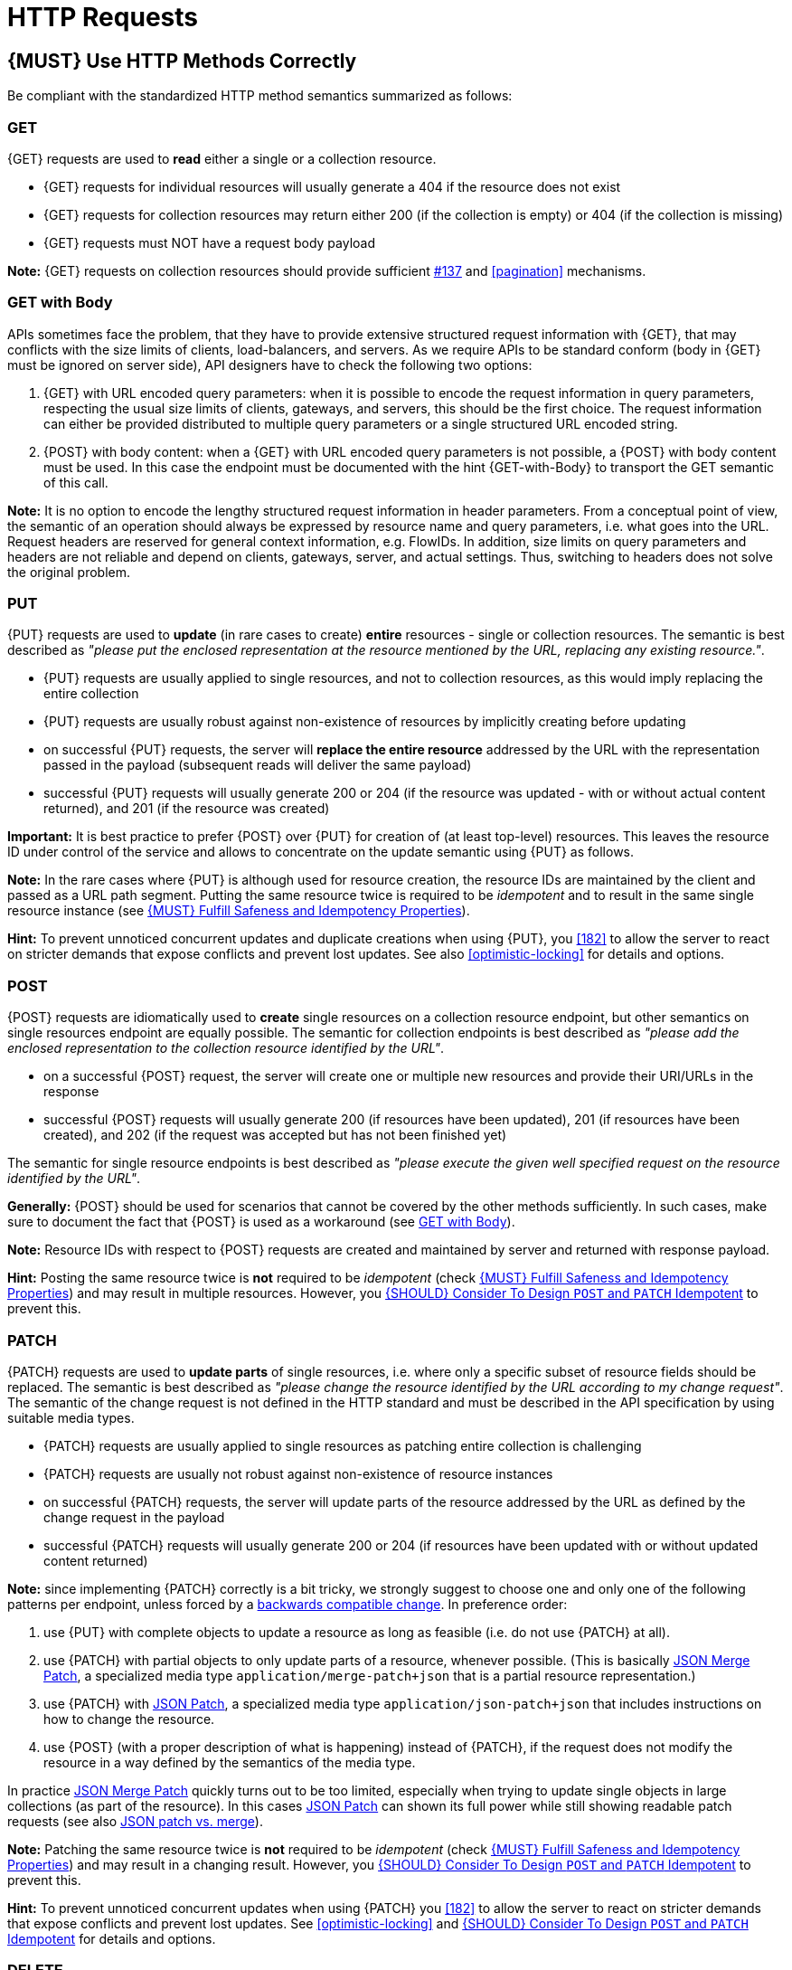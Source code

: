 [[http-requests]]
= HTTP Requests

[#148]
== {MUST} Use HTTP Methods Correctly

Be compliant with the standardized HTTP method semantics summarized as follows:


[[get]]
=== GET

{GET} requests are used to *read* either a single or a collection resource.

* {GET} requests for individual resources will usually generate a 404 if the
resource does not exist
* {GET} requests for collection resources may return either 200 (if the
collection is empty) or 404 (if the collection is missing)
* {GET} requests must NOT have a request body payload

*Note:* {GET} requests on collection resources should provide sufficient
<<filter, #137>> and <<pagination>> mechanisms.


[[get-with-body]]
=== GET with Body

APIs sometimes face the problem, that they have to provide extensive structured
request information with {GET}, that may conflicts with the size limits of
clients, load-balancers, and servers. As we require APIs to be standard conform
(body in {GET} must be ignored on server side), API designers have to check the
following two options:

1. {GET} with URL encoded query parameters: when it is possible to encode the
request information in query parameters, respecting the usual size limits of
clients, gateways, and servers, this should be the first choice. The request
information can either be provided distributed to multiple query parameters or
a single structured URL encoded string.
2. {POST} with body content: when a {GET} with URL encoded query parameters
is not possible, a {POST} with body content must be used. In this case the
endpoint must be documented with the hint {GET-with-Body} to transport the GET
semantic of this call.

*Note:* It is no option to encode the lengthy structured request information
in header parameters. From a conceptual point of view, the semantic of an
operation should always be expressed by resource name and query parameters,
i.e. what goes into the URL. Request headers are reserved for general context
information, e.g. FlowIDs. In addition, size limits on query parameters and
headers are not reliable and depend on clients, gateways, server, and actual
settings. Thus, switching to headers does not solve the original problem.


[[put]]
=== PUT

{PUT} requests are used to *update* (in rare cases to create) *entire*
resources - single or collection resources. The semantic is best described
as _"please put the enclosed representation at the resource mentioned by
the URL, replacing any existing resource."_.

* {PUT} requests are usually applied to single resources, and not to collection
resources, as this would imply replacing the entire collection
* {PUT} requests are usually robust against non-existence of resources by
implicitly creating before updating
* on successful {PUT} requests, the server will *replace the entire resource*
addressed by the URL with the representation passed in the payload (subsequent
reads will deliver the same payload)
* successful {PUT} requests will usually generate 200 or 204 (if the resource
was updated - with or without actual content returned), and 201 (if the
resource was created)

*Important:* It is best practice to prefer {POST} over {PUT} for creation of
(at least top-level) resources. This leaves the resource ID under control of
the service and allows to concentrate on the update semantic using {PUT} as
follows.

*Note:* In the rare cases where {PUT} is although used for resource creation,
the resource IDs are maintained by the client and passed as a URL path segment.
Putting the same resource twice is required to be _idempotent_ and to result
in the same single resource instance (see <<149>>).

*Hint:* To prevent unnoticed concurrent updates and duplicate creations when
using {PUT}, you <<182>> to allow the server to react on stricter demands that
expose conflicts and prevent lost updates. See also <<optimistic-locking>> for
details and options.

[[post]]
=== POST

{POST} requests are idiomatically used to *create* single resources on a
collection resource endpoint, but other semantics on single resources endpoint
are equally possible. The semantic for collection endpoints is best described
as _"please add the enclosed representation to the collection resource
identified by the URL"_.

* on a successful {POST} request, the server will create one or multiple new
resources and provide their URI/URLs in the response
* successful {POST} requests will usually generate 200 (if resources have been
updated), 201 (if resources have been created), and 202 (if the request was
accepted but has not been finished yet)

The semantic for single resource endpoints is best described as _"please
execute the given well specified request on the resource identified by the
URL"_.

*Generally:* {POST} should be used for scenarios that cannot be covered by the
other methods sufficiently. In such cases, make sure to document the fact that
{POST} is used as a workaround (see <<get-with-body>>). 

*Note:* Resource IDs with respect to {POST} requests are created and maintained
by server and returned with response payload.

*Hint:* Posting the same resource twice is *not* required to be _idempotent_
(check <<149>>) and may result in multiple resources. However, you <<229>> to
prevent this.


[[patch]]
=== PATCH

{PATCH} requests are used to *update parts* of single resources, i.e. where only
a specific subset of resource fields should be replaced. The semantic is best
described as _"please change the resource identified by the URL according to my
change request"_. The semantic of the change request is not defined in the HTTP
standard and must be described in the API specification by using suitable media
types.

* {PATCH} requests are usually applied to single resources as patching entire
collection is challenging
* {PATCH} requests are usually not robust against non-existence of resource
instances
* on successful {PATCH} requests, the server will update parts of the resource
addressed by the URL as defined by the change request in the payload
* successful {PATCH} requests will usually generate 200 or 204 (if resources
have been updated with or without updated content returned)

*Note:* since implementing {PATCH} correctly is a bit tricky, we strongly suggest
to choose one and only one of the following patterns per endpoint, unless
forced by a <<106,backwards compatible change>>. In preference order:

1. use {PUT} with complete objects to update a resource as long as feasible (i.e.
do not use {PATCH} at all).
2. use {PATCH} with partial objects to only update parts of a resource, whenever
possible. (This is basically https://tools.ietf.org/html/rfc7396[JSON Merge
Patch], a specialized media type `application/merge-patch+json` that is a partial
resource representation.)
3. use {PATCH} with http://tools.ietf.org/html/rfc6902[JSON Patch], a specialized
media type `application/json-patch+json` that includes instructions on how to
change the resource.
4. use {POST} (with a proper description of what is happening) instead of {PATCH},
if the request does not modify the resource in a way defined by the semantics
of the media type.

In practice https://tools.ietf.org/html/rfc7396[JSON Merge Patch] quickly turns
out to be too limited, especially when trying to update single objects in large
collections (as part of the resource). In this cases
http://tools.ietf.org/html/rfc6902[JSON Patch] can shown its full power while
still showing readable patch requests (see also
http://erosb.github.io/post/json-patch-vs-merge-patch[JSON patch vs. merge]).

*Note:* Patching the same resource twice is *not* required to be _idempotent_
(check <<149>>) and may result in a changing result. However, you <<229>> to
prevent this.

*Hint:* To prevent unnoticed concurrent updates when using {PATCH} you <<182>>
to allow the server to react on stricter demands that expose conflicts and
prevent lost updates. See <<optimistic-locking>> and <<229>> for details and
options.

[#delete]
=== DELETE

{DELETE} requests are used to *delete* resources. The semantic is best
described as _"please delete the resource identified by the URL"_.

* {DELETE} requests are usually applied to single resources, not on collection
resources, as this would imply deleting the entire collection
* successful {DELETE} requests will usually generate 200 (if the deleted
resource is returned) or 204 (if no content is returned)
* failed {DELETE} requests will usually generate 404 (if the resource cannot
be found) or 410 (if the resource was already deleted before)

*Important:* After deleting a resource with {DELETE}, a {GET} request on the
resource is expected to either return 404 (not found) or 410 (gone) depending
on how the resource is represented after deletion. Under no circumstances the
resource must be accessible after this operation on its endpoint. 


[[head]]
=== HEAD

{HEAD} requests are used to *retrieve* the header information of single
resources and resource collections.

* {HEAD} has exactly the same semantics as {GET}, but returns headers only, no
body.

*Hint:* {HEAD} is particular useful to efficiently lookup whether large
resources or collection resources have been updated in conjunction with the
https://tools.ietf.org/html/rfc7232#section-2.3[`ETag`-header].

[[options]]
=== OPTIONS

{OPTIONS} requests are used to *inspect* the available operations (HTTP
methods) of a given endpoint.

* {OPTIONS} responses usually either return a comma separated list of methods
in the `Allow` header or as a structured list of link templates

*Note:* {OPTIONS} is rarely implemented, though it could be used to
self-describe the full functionality of a resource.


[#149]
== {MUST} Fulfill Safeness and Idempotency Properties

An operation can be...

* idempotent, i.e. operation will have the same effect on the server's state,
if executed once or multiple times (note: this does not necessarily mean
returning the same response or status code)
* safe, i.e. must not have side effects such as state changes

Method implementations must fulfill the following basic properties:

[cols="25%,25%,50%",options="header",]
|====================================================
| HTTP Method | Safe  | Idempotent
| {GET}       | {YES} | {YES}
| {HEAD}      | {YES} | {YES}
| {POST}      | {NO}  | {AT} No, however you <<229>>.
| {PUT}       | {NO}  | {YES}
| {PATCH}     | {NO}  | {AT} No, however you <<229>>.
| {DELETE}    | {NO}  | {YES}
| {OPTIONS}   | {YES} | {YES}
| {TRACE}     | {YES} | {YES}
|====================================================

[#229]
== {SHOULD} Consider To Design `POST` and `PATCH` Idempotent

In many cases it is helpful or even necessary to design {POST} and {PATCH}
idempotent for clients to expose conflicts and prevent duplicate creation or
lost updates, e.g. if same resources may be created or changed in parallel or
multiple times. To design an idempotent API owners should consider to apply
one of the following three patterns.

* A client specific *idempotency key* provided as {Idempotency-Key} header
  in the request. The key is not part of the resource but stored temporarily
  pointing to the resource to ensure idempotent behavior when _re-sending_
  a request from the same client - for some time (see <<230>>).
* A resource specific *secondary key* provided as resource property in the
  request body. The _secondary key_ is stored permanently in the resource as
  _alternate_ (or _unique foreign key_, if it links to an another - often
  parent - resource, e.g. the shopping cart ID is a natural _unique foreign
  key_ candidate for an order. It can be used to ensure idempotent request
  behavior in case of multiple independent requests of clients.
* A resource specific *conditional key* provided as <<182,`If-Match` header>>
  in the request. The key is in general a meta information of the resource,
  e.g. a _hash_ or _version number_, often stored with it. It allows to detect
  concurrent creations and updates to ensure idempotent request behavior
  (see <<182>>).

To decide, which pattern is suitable for your use case, please consult the
following table showing the major properties of each pattern:

[,cols="40%,20%,20%,20%",options="header",]
|========================================================================================
|                                      | Conditional Key | Secodary Key | Idempotency Key
| Applicable with                      | {PUT}/{PATCH} | {POST} | {POST}/{PUT}/{PATCH}
| HTTP Standard                        | {NO}  | {NO}  | {NO}
| Prevents concurrent creation         | {YES} | {YES} | {NO}
| Prevents concurrent (lost) updates   | {YES} | {NO}  | {NO} 
| Supports safe retries                | {YES} | {YES} | {YES}
| Supports exact same response         | {NO}  | {NO}  | {YES}
| Can be inspected (by intermediaries) | {YES} | {NO}  | {YES}
| Usable without additional {GET}
(before {PUT}/{POST}/{PATCH})          | {YES}  | {YES} | {NO}
|========================================================================================

[#154]
== {SHOULD} Define Collection Format of Query Parameters and Headers

Sometimes, query parameters and headers allow to provide a list of values,
either by providing a comma-separated list (`csv`) or by repeating the
parameter multiple times with different values (`multi`). The API
specification should explicitly define one type as follows:

[,cols="20%,20%,25%,35%",options="header",]
|=======================================================================
|Description |OpenAPI 3.0 |OpenAPI 2.0 |Example
|Comma separated values |`style: form, explode: false` |`collectionFormat: csv` |`?param=value1,value2`
|Multiple parameters |`style: form, explode: true` |`collectionFormat: multi` |`?param=value1&param=value2`
|=======================================================================

When choosing the collection format, take into account the tool support,
the escaping of special characters and the maximal URL length.

[#226]
== {MUST} Document Implicit Filtering

Sometimes certain collection resources or queries will not list all the 
possible elements they have, but only those for which the current client 
is authorized to access.

Implicit filtering could be done on:

* the collection of resources being return on a parent {GET} request
* the fields returned for the resource's detail

In such cases, the implicit filtering must be in the API specification (in its description).

Consider <<227,caching considerations>> when implicitely filtering.

Example:

If an employee of the company _Foo_ accesses one of our business-to-business
service and performs a `{GET} /business-partners`, it must, for legal reasons,
not display any other business partner that is not owned or contractually
managed by her/his company. It should never see that we are doing business
also with company _Bar_.

Response as seen from a consumer working at `FOO`:

[source,json]
----
{
    "items": [
        { "name": "Foo Performance" },
        { "name": "Foo Sport" },
        { "name": "Foo Signature" }
    ]
}
----

Response as seen from a consumer working at `BAR`:

[source,json]
----
{
    "items": [
        { "name": "Bar Classics" },
        { "name": "Bar pour Elle" }
    ]
}
----

The API Specification should then specify something like this:

[source,yaml]
----
paths:
  /business-partner:
    get:
      description: >-
        Get the list of registered business partner.
        Only the business partners to which you have access to are returned.
----
